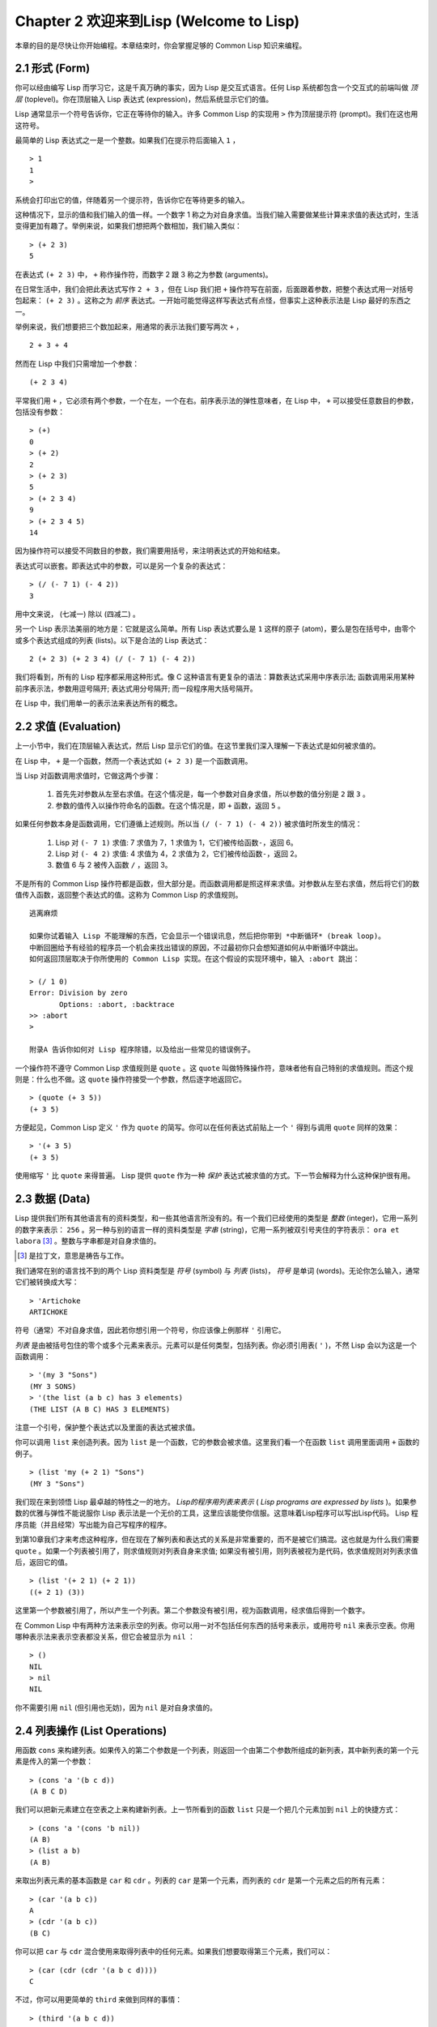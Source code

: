 .. highlight:: cl
   :linenothreshold: 0

Chapter 2 欢迎来到Lisp (Welcome to Lisp)
**************************************************

本章的目的是尽快让你开始编程。本章结束时，你会掌握足够的 Common Lisp 知识来编程。

2.1 形式 (Form)
===================

你可以经由编写 Lisp 而学习它，这是千真万确的事实，因为 Lisp 是交互式语言。任何 Lisp 系统都包含一个交互式的前端叫做 *顶层* (toplevel)。你在顶层输入 Lisp 表达式 (expression)，然后系统显示它们的值。

Lisp 通常显示一个符号告诉你，它正在等待你的输入。许多 Common Lisp 的实现用  ``>``  作为顶层提示符 (prompt)。我们在这也用这符号。

最简单的 Lisp 表达式之一是一个整数。如果我们在提示符后面输入  ``1``  ，

::

   > 1
   1
   >

系统会打印出它的值，伴随着另一个提示符，告诉你它在等待更多的输入。

这种情况下，显示的值和我们输入的值一样。一个数字 1 称之为对自身求值。当我们输入需要做某些计算来求值的表达式时，生活变得更加有趣了。举例来说，如果我们想把两个数相加，我们输入类似：

::

   > (+ 2 3)
   5

在表达式  ``(+ 2 3)``  中，  ``+``  称作操作符，而数字 2 跟 3 称之为参数 (arguments)。

在日常生活中，我们会把此表达​​式写作  ``2 + 3``  ，但在 Lisp 我们把  ``+``  操作符写在前面，后面跟着参数，把整个表达式用一对括号包起来：  ``(+ 2 3)``  。这称之为 *前序* 表达式。一开始可能觉得这样写表达式有点怪，但事实上这种表示法是 Lisp 最好的东西之一。

举例来说，我们想要把三个数加起来，用通常的表示法我们要写两次  ``+``  ，

::

   2 + 3 + 4

然而在 Lisp 中我们只需增加一个参数：

::

   (+ 2 3 4)

平常我们用  ``+``  ，它必须有两个参数，一个在左，一个在右。前序表示法的弹性意味者，在 Lisp 中，  ``+``  可以接受任意数目的参数，包括没有参数：

::

   > (+)
   0
   > (+ 2)
   2
   > (+ 2 3)
   5
   > (+ 2 3 4)
   9
   > (+ 2 3 4 5)
   14

因为操作符可以接受不同数目的参数，我们需要用括号，来注明表达式的开始和结束。

表达式可以嵌套。即表达式中的参数，可以是另一个复杂的表达式：

::

   > (/ (- 7 1) (- 4 2))
   3

用中文来说， (七减一) 除以 (四减二) 。

另一个 Lisp 表示法美丽的地方是：它就是这么简单。所有 Lisp 表达式要么是  ``1``  这样的原子 (atom)，要么是包在括号中，由零个或多个表达式组成的列表 (lists)。以下是合法的 Lisp 表达式：

::

   2 (+ 2 3) (+ 2 3 4) (/ (- 7 1) (- 4 2))

我们将看到，所有的 Lisp 程序都采用这种形式。像 C 这种语言有更复杂的语法：算数表达式采用中序表示法; 函数调用采用某种前序表示法，参数用逗号隔开; 表达式用分号隔开; 而一段程序用大括号隔开。

在 Lisp 中，我们用单一的表示法来表达所有的概念。

2.2 求值 (Evaluation)
==========================

上一小节中，我们在顶层输入表达式，然后 Lisp 显示它们的值。在这节里我们深入理解一下表达式是如何被求值的。

在 Lisp 中，  ``+``  是一个函数，然而一个表达式如  ``(+ 2 3)``  是一个函数调用。

当 Lisp 对函数调用求值时，它做这两个步骤：

  1. 首先先对参数从左至右求值。在这个情况是，每一个参数对自身求值，所以参数的值分别是  ``2``  跟  ``3``  。
  2. 参数的值传入以操作符命名的函数。在这个情况是，即  ``+``  函数，返回  ``5``  。
  
如果任何参数本身是函数调用，它们遵循上述规则。所以当  ``(/ (- 7 1) (- 4 2))``  被求值时所发生的情况：

  1. Lisp 对 \ ``(- 7 1)``\  求值: 7 求值为 7，1 求值为 1，它们被传给函数\ ``-``\ ，返回 6。
  2. Lisp 对 \ ``(- 4 2)``\  求值: 4 求值为 4，2 求值为 2，它们被传给函数\ ``-``\ ，返回 2。
  3. 数值 6 与 2 被传入函数  ``/``  ，返回 3。

不是所有的 Common Lisp 操作符都是函数，但大部分是。而函数调用都是照这样来求值。对参数从左至右求值，然后将它们的数值传入函数，返回整个表达式的值。这称为 Common Lisp 的求值规则。

::

   逃离麻烦

   如果你试着输入 Lisp 不能理解的东西，它会显示一个错误讯息，然后把你带到 *中断循环* (b​​reak loop)。
   中断回圈给予有经验的程序员一个机会来找出错误的原因，不过最初你只会想知道如何从中断循环中跳出。
   如何返回顶层取决于你所使用的 Common Lisp 实现。在这个假设的实现环境中，输入 :abort 跳出：

   > (/ 1 0)
   Error: Division by zero
          Options: :abort, :backtrace
   >> :abort
   >
   
   附录A 告诉你如何对 Lisp 程序除错，以及给出一些常见的错误例子。

一个操作符不遵守 Common Lisp 求值规则是  ``quote``  。这  ``quote``  叫做特殊操作符，意味者他有自己特别的求值规则。而这个规则是：什么也不做。这  ``quote``  操作符接受一个参数，然后逐字地返回它。

::

   > (quote (+ 3 5))
   (+ 3 5)

方便起见，Common Lisp 定义  ``'``  作为  ``quote``  的简写。你可以在任何表达式前贴上一个  ``'``  得到与调用  ``quote``  同样的效果：

::

   > '(+ 3 5)
   (+ 3 5)

使用缩写  ``'``  比  ``quote``  来得普遍。 Lisp 提供  ``quote``  作为一种  *保护*  表达式被求值的方式。下一节会解释为什么这种保护很有用。

2.3 数据 (Data)
=====================

Lisp 提供我们所有其他语言有的资料类型，和一些其他语言所没有的。有一个我们已经使用的类型是  *整数*  (integer)，它用一系列的数字来表示：  ``256``  。另一种与别的语言一样的资料类型是  *字串*  (string)，它用一系列被双引号夹住的字符表示：  ``ora et labora`` [#]_  。整数与字串都是对自身求值的。

.. [#] 是拉丁文，意思是祷告与工作。

我们通常在别的语言找不到的两个 Lisp 资料类型是  *符号*  (symbol) 与  *列表*  (lists)，  *符号*  是单词 (words)。无论你怎么输入，通常它们被转换成大写：

::

   > 'Artichoke
   ARTICHOKE

符号（通常）不对自身求值，因此若你想引用一个符号，你应该像上例那样  ``'``  引用它。

*列表*  是由被括号包住的零个或多个元素来表示。元素可以是任何类型，包括列表。你必须引用表(  ``'``  )，不然 Lisp 会以为这是一个函数调用：

::

   > '(my 3 "Sons")
   (MY 3 SONS)
   > '(the list (a b c) has 3 elements)
   (THE LIST (A B C) HAS 3 ELEMENTS)
   
注意一个引号，保护整个表达式以及里面的表达式被求值。

你可以调用  ``list``  来创造列表。因为  ``list``  是一个函数，它的参数会被求值。这里我们看一个在函数  ``list``  调用里面调用  ``+``  函数的例子。

::

   > (list 'my (+ 2 1) "Sons")
   (MY 3 "Sons")

我们现在来到领悟 Lisp 最卓越的特性之一的地方。  *Lisp的程序用列表来表示*  (  *Lisp programs are expressed by lists*  )。如果参数的优雅与弹性不能说服你 Lisp 表示法是一个无价的工具，这里应该能使你信服。这意味着Lisp程序可以写出Lisp代码。 Lisp 程序员能（并且经常）写出能为自己写程序的程序。

到第10章我们才来考虑这种程序，但在现在了解列表和表达式的关系是非常重要的，而不是被它们搞混。这也就是为什么我们需要  ``quote``  。如果一个列表被引用了，则求值规则对列表自身来求值; 如果没有被引用，则列表被视为是代码，依求值规则对列表求值后，返回它的值。

::

   > (list '(+ 2 1) (+ 2 1))
   ((+ 2 1) (3))

这里第一个参数被引用了，所以产生一个列表。第二个参数没有被引用，视为函数调用，经求值后得到一个数字。

在 Common Lisp 中有两种方法来表示空的列表。你可以用一对不包括任何东西的括号来表示，或用符号  ``nil``  来表示空表。你用哪种表示法来表示空表都没关系，但它会被显示为  ``nil``  ：

::
   
   > ()
   NIL
   > nil
   NIL

你不需要引用  ``nil``  (但引用也无妨)，因为  ``nil``  是对自身求值的。

2.4 列表操作 (List Operations)
==================================

用函数  ``cons``  来构建列表。如果传入的第二个参数是一个列表，则返回一个由第二个参数所组成的新列表，其中新列表的第一个元素是传入的第一个参数：

::

   > (cons 'a '(b c d))
   (A B C D)

我们可以把新元素建立在空表之上来构建新列表。上一节所看到的函数  ``list``  只是一个把几个元素加到  ``nil``  上的快捷方式：

::

   > (cons 'a '(cons 'b nil))
   (A B)
   > (list a b)
   (A B)

来取出列表元素的基本函数是  ``car``  和  ``cdr``  。列表的  ``car``  是第一个元素，而列表的  ``cdr``  是第一个元素之后的所有元素：

::

   > (car '(a b c))
   A
   > (cdr '(a b c))
   (B C)

你可以把  ``car``  与  ``cdr``  混合使用来取得列表中的任何元素。如果我们想要取得第三个元素，我们可以：

::

   > (car (cdr (cdr '(a b c d))))
   C

不过，你可以用更简单的  ``third``  来做到同样的事情：

::

   > (third '(a b c d))
   C

2.5 真与假 (Truth)
===========================

在 Common Lisp 中，符号  ``t``  是表示  ``真``  的预设值。和  ``nil``  一样，  ``t``  也是对自身求值的。如果参数是一个列表，则函数  ``listp``  返回  ``真``  ：

::
   
   > (listp '(a b c))
   T

一个函数的返回值被解释成  ``真``  或  ``假``  ，则此函数被称为判断式(  *predicate*  )。 Common Lisp 中，判断式的名字通常以  ``p``  结尾。

``假``  在 Common Lisp 中，用  ``nil``  ，空表来表示。如果我们传给  ``listp``  的参数不是列表，则返回  ``nil``  。

::

   > (listp 27)
   NIL

因为  ``nil``  在 Common Lisp 中扮演两个角色，如果参数是一个空表，则函数  ``null``  返回  ``真``  。

::

   > (null nil)
   T
   
而如果参数是  ``假``  ，则函数  ``not`` 返回  ``真``  ：

::

  > (not nil)
  T

``null``  与  ``nil``  做的是一样的事情。

在 Common Lisp 中，最简单的条件式是  ``if``  。它通常接受三个参数：一个  *test*  表达式，一个  *then*  表达式和一个  *else*  表达式。  ``test``  表达式被求值。若为  ``真``  ，则  ``then``  表达式被求值，并返回这个值。若  ``test``  表达式为  ``假``  ，则  ``else``  表达式被求值，并返回这个值：

::

   > (if (listp '(a b c))
         (+ 1 2)
         (+ 5 6))
   3
   > (if (listp 27)
         (+ 1 2)
         (+ 5 6))
   11

跟  ``quote``  一样，  ``if``  是特殊操作符。不能用一个函数来实现，因为函数调用的参数永远会被求值，而  ``if``  的特点是只有最后两个参数的其中一个会被求值。  ``if``  的最后一个参数是选择性的。如果你忽略它，预设是  ``nil`` ：

::

   > (if (listp 27)
         (+ 1 2))
   NIL

虽然  ``t``  是  ``真``  的预设表示法，任何不是  ``nil``  的东西，在逻辑的语意中被​​认为是  ``真``  。

::

   > (if 27 1 2)
   1

逻辑操作符  **and**  和  **or**  与条件式 (conditionals)类似。两者都接受任意数目的参数，但只对能够决定返回值的那几个参数来作求值。如果所有的参数都为  ``真`` （即不为  ``nil``  )，那么  ``and``  会返回最后一个参数的值：

::

   > (and t (+ 1 2))
   3

如果其中一个参数为  ``假``  ，那么之后的所有参数都不会被求值。  ``or``  也是如此，只要碰到一个是  ``真``  的参数，就停止对之后的所有的参数求值。

这两个操作符称之为  *宏*  。跟特殊操作符一样，宏可以绕过一般的求值规则。第十章解释了如何编写你自己的宏。

2.6 函数 (Functions)
===========================

你可以用  ``defun``  来定义新函数。它通常接受三个以上的参数：一个名字，一列参数 (a list of parameters)，及组成函数主体的一个或多个表达式。我们可能会这样定义  ``third``  ：

::

   > (defun our-third (x)
       (car (cdr (cdr x))))
   OUR-THIRD

第一个参数说明此函数的名称将是 our-third 。第二个参数，一个列表 (x)，说明这个函数会接受一个参数(parameter): x 。这样使用的占位符 (placeholder) 符号叫做  *变量*  。当变量代表了传入函数的参数，如这里的 x ，又被叫做 *参数*  ( *parameter* )。

定义的其它部分，  ``(car (cdr (cdr x)))``  ，即所谓的函数主体 (the body of the function)。它告诉 Lisp 怎么计算此函数的返回值。所以，调用一个  ``our-third``  函数，对于我们作为参数传入的任何x，会返回  ``(car (cdr (cdr x)))``  ：

::

   > (our-third '(a b c d))
   C

既然我们已经看过了变量，就更简单来了解什么是符号了。它们是变量的名字，它们本身就是以对象的方式存在。这也是为什么符号，像列表一样必须被引用。一个列表必须被引用，不然会被视为代码。一个符号必须要被引用，不然会被当做变量。

你可以把函数定义想成广义版的 Lisp 表达式。下面的表达式测试 1 和 4 的和是否大于 3 ：

::

   > (> (+ 1 4) 3)
   T

藉由替换这些数字为变量，我们可以写一个函数，测试任两数之和是否大于第三个数：

::

   > (defun sum-greater (x y z)
       (> (+ x y) z))
   SUM-GREATER
   > (sum-greater 1 4 3)
   T

Lisp 不对 程序、过程(procedure)及函数来作区别。函数做了所有的事情（事实上，函数是语言的主要部分）。如果你想要把你的函数之一当作是主函数(  *main*  function)，可以这么做，但你平常就能在顶层中调用任何一个函数。这表示当你编程时，你可以把程序分成一小块一小块地来作调试。

2.7 递归 (Recursion)
===========================

上一节我们定义的函数，调用了别的函数来帮它们做事。比如 ``sum-greater`` 调用了 ``+`` 和 ``>`` 。函数可以调用任何函数，包括自己。自己调用自己的函数叫做 *递归* (recursive)。 Common Lisp 函数 ``member`` 测试某个东西是否为一个列表的元素。下面是定义成递归函数的简化版：

::

   > (defun our-member (obj lst)
       (if (null lst)
         nil
       (if (eql (car lst) obj)
         lst
         (our-member obj (cdr lst)))))
   OUR-MEMBER

判断式 ``eql`` 测试它的两个参数是否相同; 此外，这个定义的所有东西我们之前都学过。下面是它的运行情况：

::

   > (our-member 'b '(a b c))
   (B C)
   > (our-member 'z '(a b c))
   NIL

下面是 ``our-member`` 的定义对应到英语的描述。为了测试一个对象 ``obj`` 是否是一个列表 ``lst`` 的成员，我们

  1. 首先检查 ``lst`` 列表是否为空列表。如果是空列表，那 ``obj`` 一定不是它的成员，结束。
  2. 否则，若 ``obj`` 是列表的第一个元素时，它是列表的一个成员。
  3. 不然，只有当 ``obj`` 是列表其余部分的元素时，它是列表的一个成员。

当你想要了解递归函数是怎么工作时，把它翻成这样的叙述会帮助你理解。

起初，许多人觉得递归函数很难理解。大部分的理解困难来自对函数使用了一个错误的比喻。人们倾向于把函数理解为某种机器。原物料像参数 (parameters) 一样抵达; 某些工作委派给其它函数; 最后组装起来的成品，被作为一个返回值运送出去。如果我们用这种比喻来理解函数，那递归就自相矛盾了。机器怎可以把工作委派给自己？它已经在忙碌中了。

较好的比喻是，把函数想成一个处理的过程。在过程中，递归是在自然不过的事情了。我们经常在日常生活中，看到递归的过程。举例来说，假设一个历史学家，对欧洲历史上的人口变化感兴趣。研究文献的过程很可能是：

  1. 取得一个文献的复本
  2. 寻找关于人口变化的资讯
  3. 如果这份文献提到其它可能有用的文献，研究它们。

这个过程是很容易理解的，而且它是递归的，因为第三个步骤可能带出一个或多个同样的过程。

所以，别把 ``our-member`` 想成是一种测试某个东西是否在一个列表的机器。而是把它想成是，决定某个东西是否在一个列表的规则。如果我们从这个角度来考虑函数，那递归的矛盾就不复存在了。

2.8 阅读Lisp (Reading Lisp)
==============================

上一节我们定义的 ``our-member`` 以五个括号结尾。更复杂的函数定义可能以七、八个括号结尾。刚学 Lisp 的人看到这么多括号会感到气馁。这叫人怎么读这样的程序，更不用说编了？这叫人怎么知道哪个括号该跟哪个匹配？

答案是，你不需要这么做。 Lisp 程序员用缩排来阅读及编写程序，而不是括号。当他们在写程序时，他们让文字编辑器显示哪个括号该与哪个匹配。任一个好的文字编辑器，特别是 Lisp 系统自带的，都应该能做到括号匹配 (paren-matching)。在这种编辑器中，当你输入一个括号时，编辑器指出与其匹配的那一个。如果你的编辑器不能匹配括号，别用了，想想如何让它做到，因为没有这个功能，你根本不可能编 Lisp 程序 [1]_ 。

.. [1] 在vi，你可以用:set sm 来启用括号匹配。在Emacs，M-x lisp-mode 是一个启用的好方法。

有了好的编辑器，括号匹配不再是个问题。而且因为 Lisp 缩排有通用的惯例，阅读程序也不是个问题。因为所有人都使用一样的习惯，你可以忽略那些括号，通过缩排来阅读程序。

任何有经验的 Lisp 黑客，会发现如果是这样的 ``our-member`` 的定义很难阅读：

::
  
   (defun our-member (obj lst) (if (null lst) nil (if
   (eql (car lst) obj) lst (our-member obj (cdr lst)))))

但如果程序适当地缩排时，他就没有问题了。你可以忽略大部分的括号而仍能读懂它：

::

   defun our-member (obj lst)
     if null lst
        nil
        if eql (car lst) obj
           lst
           our-member obj (cdr lst)

事实上，这是一个你在纸上写 Lisp 程序的实用方法。等你输入的时候，可以利用编辑器匹配括号的功能。

2.9 输入输出 (Input and Output)
================================

到目前为止，我们已经利用顶层偷偷使用了 I/O​​ 。对实际的交互程序来说，这似乎还是不太够。在这一节，我们来看看几个输入输出的函数。

最普遍的 Common Lisp 输出函数是 ``format`` 。它接受两个或两个以上的参数，第一个参数表示，输出要在哪里被打印，第二个参数是字串模版 (String Template)，而剩下的参数，通常是要插入到字串模版对象的印刷表示法 (printed representation)。下面是一个典型的例子：

::

   > (format t "~A plus ~A equals ~A. ~%" 2 3 (+ 2 3))
   2 PLUS 3 EQUALS 5
   NIL

注意到有两个东西被显示出来。第一行是 ``format`` 印出来的。第二行是调用 ``format`` 函数的返回值，就像平常顶层会打印出来的一样。通常像 ``format`` 这种函数不会直接在顶层调用，而在程序内部中使用，所以返回值不会被看到。

``format`` 的第一个参数 ``t`` 表示输出被送到预设的地方去。通常这会是顶层。第二个参数是一个当作输出模版的字串。在这字串里，每一个 ``~A`` 表示了被填入的位置，而 ``~%`` 表示一个换行。这些被填入的位置依序被后面的参数替换。

标准的输入函数是 ``read`` 。当没有参数时，它读取预设的位置，通常是顶层。下面这一个函数，提示使用者输入，并返回任何输入的东西：

::

   (defun askem (string)
     (format t "~A" string)
     (read))

   它的行为如下：

   > (askem "How old are you?")
   How old are you? 29
   29

记住 ``read`` 会一直永远等在这里，直到输入某些东西并 (通常要)按下确定 (hit return)。因此，不印出明确的提示讯息是很不明智的，否则你的程序会给人已经死机的印象，但其实它在等待输入。

第二件关于 ``read`` 需要知道的事是它很强大： ``read`` 是一个完整的 Lisp 解析器。不仅是读入字符，然后当作字串返回它们。它解析它读入的东西，并返回产生的 Lisp 对象。在上述的例子，它返回一个数字。

``askem`` 的定义虽然很短，但它显示了一些我们在之前的函数没看过的东西。它的函数主体可以有不只一个表达式。函数主体可以有任意数量的表达式。当函数被调用时，他们会依序求值，然后函数会返回最后一个的值。

在之前的每一节中，我们坚持所谓的"纯粹的" Lisp─即没有副作用的 Lisp 。一个副作用是指，一个表达式被求值的后果，对外部世界的状态作了某些改变。当我们对一个如 ``(+ 1 2)`` 这样纯粹的 Lisp 表达式求值，没有产生副作用。它只返回一个值。但当我们调用 ``format`` 时，它不仅返回值，还印出了某些东西。这是一种副作用。

当我们想要写没有副作用的程序，那么定义多个表达式的函数主体就没有意义了。最后一个表达式的值，会被当成函数的返回值，而之前表达式的值都被舍弃了。如果这些表达式没有副作用，你没有任何理由告诉lisp ，为什么要去对它们求值。

2.10 变量 (Variables)
===================================

``let`` 是一个最常用的 Common Lisp 的操作符之一，它让你引入新的局域变量 (local variable)：

::

   > (let ((x 1) (y 2))
        (+ x y))
   3

一个 ``let`` 表达式有两个部分。第一个部分是一系列创造新变量的指令，每个的形式为 **(variable expression)** 。每一个变量会被赋予相对应表达式的值。上述的例子中，我们创造了两个变量， ``x`` 和 ``y`` ，它们分别被赋予初始值 1 和2。这些变量只在 ``let`` 的主体内有效。

一列变量与数值后面是一个有表达式的主体，它们依序被求值。在这个例子中，只有一个表达式，调用 ``+`` 函数。最后一个表达式的求值作为 ``let`` 的返回值。以下是一个用 ``let`` 所写的，更有选择性的 ``askem`` 函数：

::

   (defun ask-number ()
     (format t "Please enter a number. ")
     (let ((val (read)))
       (if (numberp val)
           val
           (ask-number))))

这个函数创造了变量 ``val`` 来储存 ``read`` 所返回的对象。因为它已知道该怎么处理这个对象，函数可以先观察你的输入，再决定是否返回它。你可能猜到了， ``numberp`` 是一个判断式，测试它传入的参数是否为数字。

如果使用者输入的数字，不是一个数字， ``ask-number`` 调用它自己。结果是我们有一个坚持要得到数字的函数：

::

   > (ask-number)
   Please enter a number. a
   Please enter a number. (ho hum)
   Please enter a number. 52
   52

像这些我们已经看过的变量都叫做局域变量。它们只在特定的上下文中有效的。还有另外一种变量叫做全域变量 (global variable)，是在任何地方都可见的。 [2]_

.. [2] 真正的区别是词法 (lexical)与特殊变量 (special variable)，但我们到第六章才讨论这个主题。

你可以给 ``defparameter`` 传入一个符号和一个值，来创造一个全域变量：

::

   > (defparameter *glob* 99)
   *GLOB*

像这样的变量在任何地方都可以存取，除了有表达式定义了相同名字的区域变量。为了避免这种情形发生，通常我们在给全域变量命名时，以星号作开始与结束。刚才我们创造的变量可以念作 "星​​-glob-星" (star-glob-star)。

你也可以用 ``defconstant`` 来定义一个全域的常数：

::

   (defconstant limit (+ *glob* 1))

这里我们不需要给常数一个独特的名字，因为如果有相同的名字，就会有错误产生 (error)。如果你想要检查某些符号，是否是一个全域变量或常数，用 ``boundp`` ：

::

   > (boundp '*glob)
   T

2.11 赋值 (Assignment)
================================

在 Common Lisp 中，最普遍的赋值操作符 (assignment operator)是 ``setf`` 。我们可以用它来全域或区域变量作赋值：

::

   > (setf *glob* 98)
   98
   > (let ((n 10))
       (setf n 2)
       n)
   2

如果 ``setf`` 的第一个参数是一个符号，而这符号的名字不是某个区域变量的名字，视为一个全域变量：

::

   > (setf x (list 'a 'b 'c))
   (A B C)

意思是你可以透过赋值，偷偷地创造全域变量。但源文件 (source files)中指出，明确地使用 ``defparameter`` 会比较好。

你不仅可以给变量赋值。传入 ``setf`` 的第一个参数，还可以是一个表达式或一个变量名。在这种情况下，第二个参数的值被插入至第一个参数所参照的地方 (place referred)：

::

   > (setf (car x) 'n)
   N
   > x
   (N B C)

``setf`` 的第一个参数几乎可以是任何参照到特定位置的表达式。所有这样的操作符在 附录D 中被标注为 "可设置的" ("settable")。你可以给任何（偶数）数目的参数至 ``setf`` 。一个这样的表达式

::

   (setf a b
         c d
         e f)

等同于依序调用三个单独的 ``setf`` 函数：

::
   
   (setf a b)
   (setf c d)
   (setf e f)

2.12 函数式编程 (Functional Programming)
=============================================

函数式编程意味着使用具有返回值的可工作程序，而不是修改东西。它是 Lisp 的主导思维。大部分 Lisp 的内建函数被调用是为了得到它们的返回值，而不是得到它们的副作用。

举例来说，函数 ``remove`` 接受一个对象和一个列表，并返回一个不含这个对象的新列表：

::

   > (setf lst '(c a r a t))
   (C A R A T)
   > (remove 'a lst)
   (C R T)

为什么不干脆说 ``remove`` 从列表中移除一个对象？因为它不是这么做的。原来的表没有被改变：

::

   > lst
   (C A R A T)

若你真的想从列表中移除某些东西怎么办？在 Lisp 通常你这么做，把这个列表当作参数，传入某些函数，并使用 ``setf`` 处理返回值。要移除所有在列表 ``x`` 的 ``a`` ，我们这么做：

::

   (setf x (remove 'a x))

函数式编程本质上意味者避免使用如 ``setf`` 的函数。起初可能连想这怎么可能都很困难，更遑论去做了。怎么可以只凭返回值来建立程序？

完全不用到副作用是很不方便的。然而，随着你进一步阅读，你会惊讶地发现需要副作用的地方很少。你副作用用得越少，你就更上一层楼。

函数式编程最重要的优点之一是，它允许交互式测试 (interactive testing)。在纯函数化程序中，你可以测试每个你写的函数。如果它返回你预期的值，你可以确信它是对的。这额外的信心，集合起来，会产生巨大的差别。当你改动了程序中的任何一个地方，你会得到即时的转变。而这种即时的转变使我们有一种新的编程风格。类比于电话与信件，让我们有一种新的通讯方式。

2.13 迭代 (Iteration)
=========================

当我们想作一些重复的事情时，用迭代比用递归更来得自然。典型的例子是用迭代来产生某种表格。这个函数

::

   (defun show-squares (start end)
      (do ((i start (+ i 1)))
          ((> i end) 'done)
        (format t "~A ~A~%" i (* i i))))

列印从 start 到 end 之间的整数的平方：

::

   > (show-squares 2 5)
   2 4
   3 9
   4 16
   5 25
   DONE

这个 ``do`` 宏是Common Lisp 中最基本的迭代操作符。跟 ``let`` 一样， ``do`` 可以创造变量，而且第一个参数是一列变量的规格说明。每一个在这个列表的元素可以是以下的形式

::

               (variable initial update)

其中 *variable* 是一个符号， *initial* 和 *update* 是表达式。最初每个变量会被赋予相应的 *initial* 的值; 每一次迭代中，它会被赋予相应的 *update* 的值。在 ``show-squares`` 中， ``do`` 只创造了一个变量 ``i`` 。在第一次迭代中， ``i`` 被赋与 ``start`` 的值，在之后的迭代中，它的值会被增加 1 。

第二个传给 ``do`` 的参数包含了一个或多个表达式。第一个表达式用来测试迭代是否停止。在上面的例子中，测试表达式是 ``(> i end)`` 。剩下来在列表中的表达式会依序被求值，直到迭代停止，而最后一个值会被当作 ``do`` 的返回值来返回。所以 ``show-squares`` 总是返回 ``done`` 。

``do`` 剩下来的参数组成了循环的主体。它们会在每次迭代中依序被求值。在每一次迭代里，变量被更新，检查终止测试条件，然后（若测试失败）主体被求值。

作为比较，以下是递归版本的 show-squares：

::

   (defun show-squares (i end)
       (if (> i end)
         'done
         (progn
           (format t "~A ~A~%" i (* i i))
           (show-squares (+ i 1) end))))

在这函数中唯一的新东西是 ``progn`` 。它接受任意数目个表达式，对它们依序求值，然后返回最后一个值。

为了某些特殊情况， Common Lisp 有更简单的迭代操作符。举例来说，要遍历一个列表的元素，你可能会使用 ``dolist``  。以下是一个返回列表长度的函数：

::

    (defun our-length (lst)
      (let ((len 0))
        (dolist (obj lst)
          (setf len (+ len 1)))
        len))

这里 ``dolist`` 接受这样形式的参数 ``(variable expression)`` ，跟着一个具有表达式的主体。主体会被求值，而变量相继与由表达式所返回的列表元素绑定。因此上面的循环说，对每一个列表 ``lst`` 中的 ``obj`` ， ``len`` 增加 1。很显然的这个函数的递归版本是：

::

   (defun our-length (lst)
     (if (null lst)
         0
         (+ (our-length (cdr lst)) 1)))
         
也就是说，如果这个列表是空表，它的长度是 0 ; 否则它的长度就是 ``cdr`` 的长度加一。递归版本的 ``our-length`` 比较易懂，但因为它不是尾递归 (tail-recursive)的形式 ( 13.2 节)，它的效率不那么高。

2.14 作为对象的函数 (Functions as Objects)
==========================================

函数在 Lisp 中就是一般的对象，像是符号或字串或列表。如果我们把一个函数的名字传给 ``function`` ，它会返回相关连的对象。跟 ``quote`` 一样， ``function`` 是一个特殊操作符，所以我们不用引用 (quote)它的参数：

::

   > (function +)
   #<Compiled-Function + 17BA4E>

这看起来很奇怪的返回值是在典型的Common Lisp 实现中，可能的显示方法。

到目前为止，我们仅讨论过 Lisp 显示它们与我们输入它们，看起来是一样的对象。这个惯例对函数不适用。一个内建函数像是 ``+`` ，在内部可能是一段机械语言程式 (machine language code)。一个 Common Lisp 实现可能选择任何它所喜欢的外部表示法。

就如同我们可以用 ``'`` 作为 ``quote`` 的缩写，我们可以用 ``#'`` 作为 ``function`` 的缩写：

::

   > #'+
   #<Compiled-Function + 17BA4E>

这个缩写称之为 升引号 (sharp-quote)。

和别种对象一样，我们可以把函数当作参数传入。一个接受函数作为参数的函数是 ``apply`` 。它接受一个函数和一个参数列表，然后返回把传入函数应用在传入参数的结果：

::

   > (apply #'+ '(1 2 3))
   6
   > (+ 1 2 3)
   6

它可以接受任意数目的参数，只要最后一个是列表：

::

   > (apply #'+ 1 2 '(3 4 5))
   15

函数 ``funcall`` 做一样的事情但参数不需要包装成列表。

::

   > (funcall #'+ 1 2 3)
   6

::

   什么是 lambda?

   lambda 表达式中的 lambda 不是操作符。它只是个符号。
   在早期的 Lisp 方言里有一个目的：函数在内部用列表来代表，
   因此辨别列表与函数的方法，
   是检查第一个元素是否为符号 lambda 。

   在 Common Lisp 中，你可以用列表来表达函数，
   但在内部被表示成独特的函数对象。
   因此不再需要 lambda 。

   函数记为

   ((x) (+ x 100))

   而不是

   (lambda (x) (+ x 100)) 也没什么矛盾的，
   但 Lisp 程序员习惯用符号 lambda ，
   来开始写函数，因此 Common Lisp 因为这个传统而保留了 lambda 。

这个 ``defun`` 宏创造一个函数并替它命名。但函数不需要有名字，而且我们不需要 ``defun`` 来定义他们。像大多数的 Lisp 对象一样，我们可以直接参照函数。

要直接参照一个整数，我们使用一系列的数字; 要直接参照一个函数，我们使用所谓的 *lambda 表达式* 。一个 lambda 表达式是一个列表，包含符号lambda ，伴随着参数列表，与一个由零个或多个表达式所组成的主体。

下面的 lambda 表达式代表一个接受两个数字，并返回它们的和的函数：

::

   (lambda (x y)
     (+ x y))

列表 (x y) 是参数列表，跟在它后面的是函数主体。

一个 lambda 表达式可以被当成是函数的名字。就像普通的函数名称， lambda 表达式可以是函数调用的第一个元素，

::

   > ((lambda (x) (+ x 100)) 1)
   101

而透过在 lambda 表达式前面贴上 ``#'`` ，我们得到对应的函数，

::
   
   > (funcall #'(lambda (x) (+ x 100))
              1)

除了别的以外，这个标示法允许我们使用匿名函数。

2.15 类型 (Types)
=========================

Lisp 用非常灵活的方法来处理类型。在很多语言里，变量是有类型的，而你得声明变量的类型才能使用它。在 Common Lisp 里，数值才有类型，而不是变量。你可以想像每一个对象都贴有一个，标明它的类型的标签。这种方法叫做 *显式类型* ( *manifest typing* )。你不需要声明变量的类型，因为任​​何变量可以存放任何类型的对象。

虽然从来不需要声明类型，为了效率的原因你可能想要用到它们。类型声明在第 13.3 节中讨论。

Common Lisp 的内建类型组成了一个父子关系的结构 (a hierarchy of subtypes and supertypes)。一个对象总有不止一个类型。举例来说，数字 27 的类型依普遍性的增加，依序是 ``fixnum`` , ``integer`` , ``rational`` , ``real`` , ``number`` , ``atom`` 和 ``t`` 类型。 (数值类型在第9章讨论。)类型 ``t`` 是所有类型的超集 (supertype)。所以每个对象都是 ``t`` 类型。

函数 ``typep`` 接受一个对象和一个类型指定，然后若对象是指定的那种类型就返回真：

::

   > (typep 27 'integer)
   T

当我们遇到各式内建类型时，我们会讨论它们。

2.16 展望 (Looking Forward)
==================================

本章仅谈到 Lisp 的表面。然而一种非比寻常的语言的形象开始出现了。首先，这语言用一种语法表达所有的程序结构。这种语法是基于列表，列表是一种 Lisp 对象。函数，它本身也是 Lisp 物件，能用列表来表示。而且 Lisp 本身就是 Lisp 程式。几乎所有你定义的函数与内建的 Lisp 函数没有任何区别。

不用担心如果你对这些概念还不太了解。 Lisp 介绍了这么多新颖的概念，在你能使用它们之前，你得花时间去熟悉它们。不过至少要了解一件事：在这些概念当中，有优雅到令人吃惊的概念。

`Richard Gabriel <http://en.wikipedia.org/wiki/Richard_P._Gabriel>`_ 曾经半开玩笑地描述说 C 是拿来写 Unix 的语言。我们也可以说 Lisp 是拿来写 Lisp 的语言。但这是两种不同的论述。一个可以用自己编写的语言和一种适合编写某些特定类型的应用的语言，是根本上不同的。它开启了新的编程方法：你不但在语言当中编程，你还把语言改善成适合你程序的语言。如果你想了解 Lisp 编程的本质，这个概念是一个好的开始。

Chapter 2 总结 (Summary)
================================

1. Lisp 是一种交互式语言。如果你在顶层输入一个表达式， Lisp 会显示它的值。

2. Lisp 程序由表达式组成。一个表达式可以是原子，或一个由操作符跟着零个或多个参数的列表。前序表示法意味着操作符可以有任意数目的参数。

3. Common Lisp 函数调用的求值规则： 对参数从左至右求值，然后把它们的值传入由操作符表示的函数。 ``quote`` 操作符有自己的求值规则，它逐字不变地返回参数。

4. 除了平常的资料类型， Lisp 有符号与列表。因为 Lisp 程序是用列表来表示的，很简单写出能编程的程序。

5. 三个基本的​​列表函数是 ``cons`` ，它创建一个列表; ``car`` ，它返回列表的第一个元素; 和 ``cdr`` ，它返回第一个元素之后的所有东西。

6. 在 Common Lisp 中， ``t`` 表示 ``真`` ，而 ``nil`` 表示 ``假`` 。在逻辑的语意中，任何不为 ``nil`` 的东西都视为 ``真`` 。基本的条件式是 ``if`` 。 ``and`` 与 ``or`` 是相似的条件式。

7. Lisp 主要由函数所组成。你可以用 ``defun`` 来定义新的函数。

8. 一个调用自己的函数是递归的。一个递归函数应该要被视为过程，而不是机器。

9. 括号不是问题，因为程序员藉由缩排来阅读与编写 Lisp 程序。

10. 基本的 I/O 函数是 ``read`` ，它包含了一个完整的 Lisp 语法分析器，以及 ``format`` ，它基由模版来产生输出。

11. 你可以用 ``let`` 来创造新的局域变量，用 ``defparameter`` 来创造全域变量。

12. 赋值操作符是 ``setf`` 。它的第一个参数可以是一个表达式。

13. 函数式编程，意味着避免产生副作用，是 Lisp 的主导思维。

14. 基本的迭代操作符是 ``do`` 。

15. 作为一般 Lisp 对象的函数。它们可以被当成参数传入，并可以用 lambda 表达式来表示。

16. 在Lisp 中，数值有类型，而不是变量。

Chapter 2 习题 (Exercises)
==================================

1. 描述下列表达式求值后的结果：

::

   (a) (+ (- 5 1) (+ 3 7))

   (b) (list 1 (+ 2 3))

   (c) (if (listp 1) (+ 1 2) (+ 3 4))

   (d) (list (and (listp 3) t) (+ 1 2))

2. 给出3种不同表示 ``(abc)`` 的 ``cons 表达式`` 。

3. 使用 ``car`` 与 ``cdr`` ，定义一个函数，它返回一个列表的第四个元素。

4. 定义一个函数，接受两个参数，返回两者当中较大的那个。

5. 这些函数做了什么？

::

    (a) (defun enigma (x)
          (and (not (null x))
               (or (null (car x))
                   (enigma (cdr x)))))

    (b) (defun mystery (x y)
          (if (null y)
              nil
              (if (eql (car y) x)
                  0
                  (let ((z (mystery x (cdr y))))
                    (and z (+ z 1))))))

6. 下列表达式， x 该是什么，会得到相同的结果？

::

    (a) > (car (x (cdr '(a (b c) d))))
        B
    (b) > (x 13 (/ 1 0))
        13
    (c) > (x #'list 1 nil)
        (1)

  
7. 只使用本章所介绍的操作符，定义一个函数，它接受一个列表作为参数，如果有一个元素是列表就返回真。

8. 给出函数的迭代与递归版本：

(a) 接受一个正整数，并打印出这么多数目的点。

(b) 接受一个列表，并返回 a 在列表中出现的次数。

9. 一位朋友想写一个函数，它返回列表中所有非 ``nil`` 元素的和。他写了此函数的两个版本，但两个都不能工作。请解释每一个的错误在哪里，并给出正确的版本。

::

  (a) (defun summit (lst)
        (remove nil lst)
        (apply #'+ lst))
    
  (b) (defun summit (lst)
        (let ((x (car lst)))
          (if (null x)
              (summit (cdr lst))
              (+ x (summit (cdr lst))))))